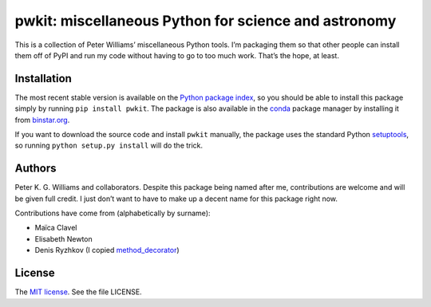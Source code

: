 *****************************************************
pwkit: miscellaneous Python for science and astronomy
*****************************************************

This is a collection of Peter Williams’ miscellaneous Python tools. I’m
packaging them so that other people can install them off of PyPI and run my
code without having to go to too much work. That’s the hope, at least.


============
Installation
============

The most recent stable version is available on the `Python package index`_, so
you should be able to install this package simply by running ``pip install
pwkit``. The package is also available in the `conda`_ package manager by
installing it from `binstar.org`_.

If you want to download the source code and install ``pwkit`` manually, the
package uses the standard Python `setuptools`_, so running ``python setup.py
install`` will do the trick.

.. _Python package index: https://pypi.python.org/pypi/pwkit/
.. _conda: http://conda.pydata.org/docs/
.. _binstar.org: https://binstar.org/pkgw/pwkit
.. _setuptools: https://pypi.python.org/pypi/setuptools


=======
Authors
=======

Peter K. G. Williams and collaborators. Despite this package being named after
me, contributions are welcome and will be given full credit. I just don’t want
to have to make up a decent name for this package right now.

Contributions have come from (alphabetically by surname):

* Maïca Clavel
* Elisabeth Newton
* Denis Ryzhkov (I copied `method_decorator`_)

.. _method_decorator: https://github.com/denis-ryzhkov/method_decorator/

=======
License
=======

The `MIT license`_. See the file LICENSE.

.. _MIT license: http://opensource.org/licenses/MIT
